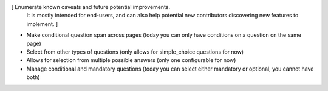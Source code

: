[ Enumerate known caveats and future potential improvements.
  It is mostly intended for end-users, and can also help
  potential new contributors discovering new features to implement. ]

* Make conditional question span across pages (today you can only have conditions on a question on the same page)
* Select from other types of questions (only allows for simple_choice questions for now)
* Allows for selection from multiple possible answers (only one configurable for now)
* Manage conditional and mandatory questions (today you can select either mandatory or optional, you cannot have both)
